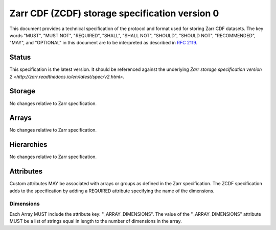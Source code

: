 .. _spec_v2:

Zarr CDF (ZCDF) storage specification version 0
===============================================

This document provides a technical specification of the protocol and format
used for storing Zarr CDF datasets. The key words "MUST", "MUST NOT", "REQUIRED",
"SHALL", "SHALL NOT", "SHOULD", "SHOULD NOT", "RECOMMENDED", "MAY", and
"OPTIONAL" in this document are to be interpreted as described in `RFC 2119
<https://www.ietf.org/rfc/rfc2119.txt>`_.

Status
------

This specification is the latest version. It should be referenced against the
underlying `Zarr storage specification version 2
<http://zarr.readthedocs.io/en/latest/spec/v2.html>`.

Storage
-------

No changes relative to Zarr specification.

Arrays
------

No changes relative to Zarr specification.

Hierarchies
-----------

No changes relative to Zarr specification.

Attributes
----------

Custom attributes MAY be associated with arrays or groups as defined in the
Zarr specification. The ZCDF specification adds to the specification by adding
a REQUIRED attribute specifying the name of the dimensions.

Dimensions
~~~~~~~~~~

Each Array MUST include the attribute key: "_ARRAY_DIMENSIONS". The value of the
"_ARRAY_DIMENSIONS" attribute MUST be a list of strings equal in length to the
number of dimensions in the array.
